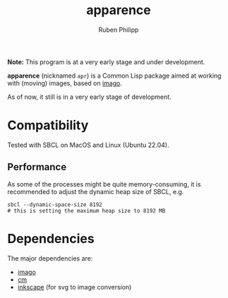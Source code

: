 
# -*- eval: (flyspell-mode); eval: (ispell-change-dictionary "en") -*-
#+title: apparence
#+author: Ruben Philipp
#+startup: showall 

#+begin_comment
$$ Last modified:  21:21:43 Sun Mar 10 2024 CET
#+end_comment

#+begin_center
**Note:** This program is at a very early stage and under development. 
#+end_center

*apparence* (nicknamed ~apr~) is a Common Lisp package aimed at working with
(moving) images, based on [[https://github.com/tokenrove/imago][imago]]. 

As of now, it still is in a very early stage of development. 


* Compatibility

Tested with SBCL on MacOS and Linux (Ubuntu 22.04).

** Performance

As some of the processes might be quite memory-consuming, it is recommended to
adjust the dynamic heap size of SBCL, e.g.

#+begin_src shell
sbcl --dynamic-space-size 8192
# this is setting the maximum heap size to 8192 MB
#+end_src


* Dependencies

The major dependencies are:

- [[https://github.com/tokenrove/imago][imago]]
- [[https://github.com/ormf/cm][cm]]
- [[https://gitlab.com/inkscape/inkscape][inkscape]] (for svg to image conversion)
